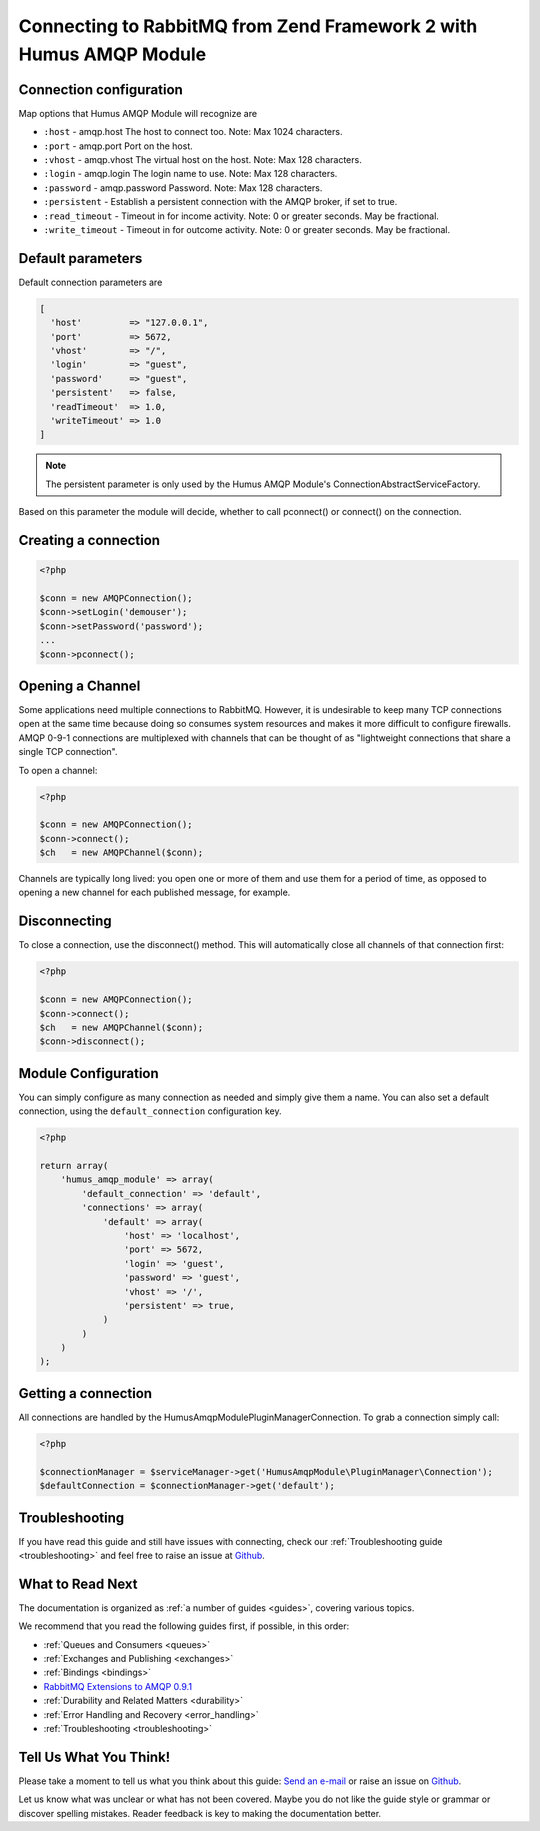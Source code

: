 .. _connecting:

Connecting to RabbitMQ from Zend Framework 2 with Humus AMQP Module
===================================================================

Connection configuration
------------------------

Map options that Humus AMQP Module will recognize are

-  ``:host``          - amqp.host The host to connect too. Note: Max 1024 characters.
-  ``:port``          - amqp.port Port on the host.
-  ``:vhost``         - amqp.vhost The virtual host on the host. Note: Max 128 characters.
-  ``:login``         - amqp.login The login name to use. Note: Max 128 characters.
-  ``:password``      - amqp.password Password. Note: Max 128 characters.
-  ``:persistent``    - Establish a persistent connection with the AMQP broker, if set to true.
-  ``:read_timeout``  - Timeout in for income activity. Note: 0 or greater seconds. May be fractional.
-  ``:write_timeout`` - Timeout in for outcome activity. Note: 0 or greater seconds. May be fractional.

Default parameters
------------------

Default connection parameters are

.. code-block:: php

    [
      'host'         => "127.0.0.1",
      'port'         => 5672,
      'vhost'        => "/",
      'login'        => "guest",
      'password'     => "guest",
      'persistent'   => false,
      'readTimeout'  => 1.0,
      'writeTimeout' => 1.0
    ]

.. note:: The persistent parameter is only used by the Humus AMQP Module's ConnectionAbstractServiceFactory.
Based on this parameter the module will decide, whether to call pconnect() or connect() on the connection.

Creating a connection
---------------------

.. code-block:: php

    <?php

    $conn = new AMQPConnection();
    $conn->setLogin('demouser');
    $conn->setPassword('password');
    ...
    $conn->pconnect();

Opening a Channel
-----------------

Some applications need multiple connections to RabbitMQ. However, it is
undesirable to keep many TCP connections open at the same time because
doing so consumes system resources and makes it more difficult to
configure firewalls. AMQP 0-9-1 connections are multiplexed with
channels that can be thought of as "lightweight connections that share a
single TCP connection".

To open a channel:

.. code-block:: php

    <?php

    $conn = new AMQPConnection();
    $conn->connect();
    $ch   = new AMQPChannel($conn);

Channels are typically long lived: you open one or more of them and use
them for a period of time, as opposed to opening a new channel for each
published message, for example.

Disconnecting
-------------

To close a connection, use the disconnect() method. This
will automatically close all channels of that connection first:

.. code-block:: php

    <?php

    $conn = new AMQPConnection();
    $conn->connect();
    $ch   = new AMQPChannel($conn);
    $conn->disconnect();

Module Configuration
--------------------

You can simply configure as many connection as needed and simply give them a name. You can also set a default
connection, using the ``default_connection`` configuration key.

.. code-block:: php

    <?php

    return array(
        'humus_amqp_module' => array(
            'default_connection' => 'default',
            'connections' => array(
                'default' => array(
                    'host' => 'localhost',
                    'port' => 5672,
                    'login' => 'guest',
                    'password' => 'guest',
                    'vhost' => '/',
                    'persistent' => true,
                )
            )
        )
    );

Getting a connection
--------------------

All connections are handled by the HumusAmqpModule\PluginManager\Connection. To grab a connection simply call:

.. code-block:: php

    <?php

    $connectionManager = $serviceManager->get('HumusAmqpModule\PluginManager\Connection');
    $defaultConnection = $connectionManager->get('default');


Troubleshooting
---------------

If you have read this guide and still have issues with connecting, check
our :ref:`Troubleshooting guide <troubleshooting>` and feel
free to raise an issue at `Github <https://www.github.com/prolic/HumusAmqpModule/issues>`_.

What to Read Next
-----------------

The documentation is organized as :ref:`a number of guides <guides>`, covering various topics.

We recommend that you read the following guides first, if possible, in
this order:

-  :ref:`Queues and Consumers <queues>`
-  :ref:`Exchanges and Publishing <exchanges>`
-  :ref:`Bindings <bindings>`
-  `RabbitMQ Extensions to AMQP
   0.9.1 <rabbitmq_extensions>`_
-  :ref:`Durability and Related Matters <durability>`
-  :ref:`Error Handling and Recovery <error_handling>`
-  :ref:`Troubleshooting <troubleshooting>`

Tell Us What You Think!
-----------------------

Please take a moment to tell us what you think about this guide: `Send an e-mail
<saschaprolic@googlemail.com>`_ or raise an issue on `Github <https://www.github.com/prolic/HumusAmqpModule/issues>`_.

Let us know what was unclear or what has not been covered. Maybe you
do not like the guide style or grammar or discover spelling
mistakes. Reader feedback is key to making the documentation better.
